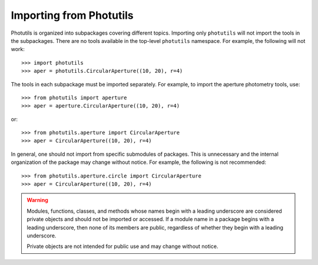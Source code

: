 .. doctest-skip-all

.. _importing:

Importing from Photutils
========================

Photutils is organized into subpackages covering different topics.
Importing only ``photutils`` will not import the tools in the
subpackages. There are no tools available in the top-level ``photutils``
namespace. For example, the following will not work::

    >>> import photutils
    >>> aper = photutils.CircularAperture((10, 20), r=4)

The tools in each subpackage must be imported separately. For example,
to import the aperture photometry tools, use::

    >>> from photutils import aperture
    >>> aper = aperture.CircularAperture((10, 20), r=4)

or::

    >>> from photutils.aperture import CircularAperture
    >>> aper = CircularAperture((10, 20), r=4)

In general, one should not import from specific submodules of packages.
This is unnecessary and the internal organization of the package may
change without notice. For example, the following is not recommended::

    >>> from photutils.aperture.circle import CircularAperture
    >>> aper = CircularAperture((10, 20), r=4)


.. warning::

    Modules, functions, classes, and methods whose names begin with a
    leading underscore are considered private objects and should not be
    imported or accessed. If a module name in a package begins with a
    leading underscore, then none of its members are public, regardless
    of whether they begin with a leading underscore.

    Private objects are not intended for public use and may change
    without notice.
